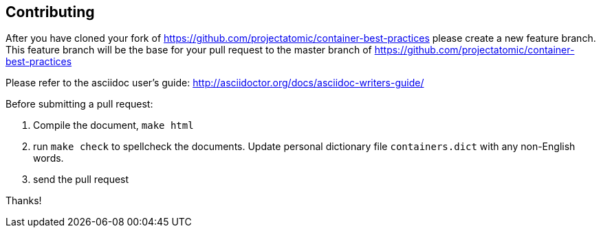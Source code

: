 == Contributing

After you have cloned your fork of https://github.com/projectatomic/container-best-practices please create a new feature branch. This feature branch will be the base for your pull request to the master branch of https://github.com/projectatomic/container-best-practices

Please refer to the asciidoc user's guide: http://asciidoctor.org/docs/asciidoc-writers-guide/

Before submitting a pull request:

1. Compile the document, `make html`
2. run `make check` to spellcheck the documents. Update personal dictionary file `containers.dict` with any non-English words.
3. send the pull request

Thanks!
